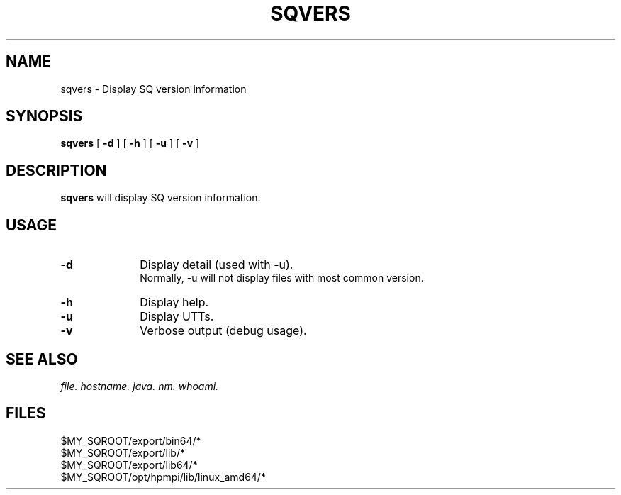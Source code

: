 .\" @@@ START COPYRIGHT @@@
.\"
.\" Licensed to the Apache Software Foundation (ASF) under one
.\" or more contributor license agreements.  See the NOTICE file
.\" distributed with this work for additional information
.\" regarding copyright ownership.  The ASF licenses this file
.\" to you under the Apache License, Version 2.0 (the
.\" "License"); you may not use this file except in compliance
.\" with the License.  You may obtain a copy of the License at
.\"
.\"   http://www.apache.org/licenses/LICENSE-2.0
.\"
.\" Unless required by applicable law or agreed to in writing,
.\" software distributed under the License is distributed on an
.\" "AS IS" BASIS, WITHOUT WARRANTIES OR CONDITIONS OF ANY
.\" KIND, either express or implied.  See the License for the
.\" specific language governing permissions and limitations
.\" under the License.
.\"
.\" @@@ END COPYRIGHT @@@
.\"
.\"#############################################################
.TH SQVERS 1 "05 March 2013" "SQ bin" "SQ-BIN Reference Pages"
.SH NAME
sqvers \- Display SQ version information
.LP
.SH SYNOPSIS
.B sqvers
[
.B -d
]
[
.B -h
]
[
.B -u
]
[
.B -v
]
.SH DESCRIPTION
.LP
.B sqvers
will display SQ version information.
.SH USAGE
.TP 10
.BI -d
Display detail (used with -u).
.br
Normally, -u will not display files with most common version.
.TP
.BI -h
Display help.
.TP
.BI -u
Display UTTs.
.TP
.BI -v
Verbose output (debug usage).
.SH SEE ALSO
.I file.
.I hostname.
.I java.
.I nm.
.I whoami.
.SH FILES
$MY_SQROOT/export/bin64/*
.br
$MY_SQROOT/export/lib/*
.br
$MY_SQROOT/export/lib64/*
.br
$MY_SQROOT/opt/hpmpi/lib/linux_amd64/*
